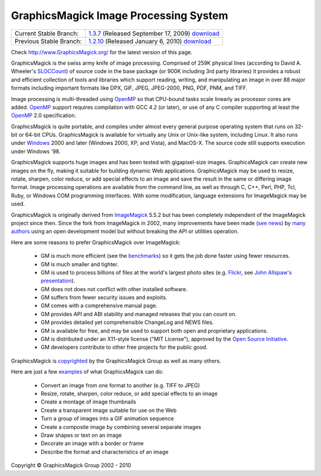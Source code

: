 =======================================
GraphicsMagick Image Processing System
=======================================

.. meta::
   :description: GraphicsMagick is a robust collection of tools and libraries to read,
                 write, and manipulate an image in any of the more popular
                 image formats including GIF, JPEG, PNG, PDF, and Photo CD.
                 With GraphicsMagick you can create GIFs dynamically making it
                 suitable for Web applications.  You can also resize, rotate,
                 sharpen, color reduce, or add special effects to an image and
                 save your completed work in the same or differing image format.

   :keywords: GraphicsMagick, Image Magick, Image Magic, PerlMagick, Perl Magick,
              Perl Magic, WebMagick, Web Magic, image processing,
              software development, image, software, Magick++, Gmagick


.. _GraphicsMagic-1.3 : http://www.graphicsmagick.org/1.3/
.. _download GraphicsMagic-1.3 : http://sourceforge.net/projects/graphicsmagick/files/
.. _GraphicsMagic-1.2 : http://www.graphicsmagick.org/1.2/
.. _download GraphicsMagic-1.2 : http://sourceforge.net/projects/graphicsmagick/files/

.. _programming : programming.html

===========================  =================================================
Current Stable Branch:       1.3.7__ (Released September 17, 2009) download__
Previous Stable Branch:      1.2.10__ (Released January 6, 2010) download__
===========================  =================================================

__ `GraphicsMagic-1.3`_
__ `download GraphicsMagic-1.3`_
__ `GraphicsMagic-1.2`_
__ `download GraphicsMagic-1.2`_


Check http://www.GraphicsMagick.org/ for the latest version of this page.

.. _ImageMagick : http://www.imagemagick.org/
.. _Open Source Initiative : http://www.opensource.org/
.. _FSF : http://www.fsf.org/
.. _GPL Version 2 :  http://www.fsf.org/licenses/licenses.html
.. _OpenMP : OpenMP.html
.. _`benchmarks` : benchmarks.html
.. _`SLOCCount` : http://www.dwheeler.com/sloccount/
.. _`Flickr` : http://www.flickr.com/
.. _`John Allspaw's presentation` : http://www.kitchensoap.com/2009/04/03/slides-from-web20-expo-2009-and-somethin-else-interestin/

GraphicsMagick is the swiss army knife of image processing. Comprised
of 259K physical lines (according to David A. Wheeler's `SLOCCount`_)
of source code in the base package (or 900K including 3rd party
libraries) it provides a robust and efficient collection of tools and
libraries which support reading, writing, and manipulating an image in
over 88 major formats including important formats like DPX, GIF, JPEG,
JPEG-2000, PNG, PDF, PNM, and TIFF.

Image processing is multi-threaded using OpenMP_ so that CPU-bound tasks
scale linearly as processor cores are added. OpenMP_ support requires
compilation with GCC 4.2 (or later), or use of any C compiler supporting
at least the OpenMP_ 2.0 specification.

GraphicsMagick is quite portable, and compiles under almost every general
purpose operating system that runs on 32-bit or 64-bit CPUs.
GraphicsMagick is available for virtually any Unix or Unix-like system,
including Linux. It also runs under `Windows <INSTALL-windows.html>`_
2000 and later (Windows 2000, XP, and Vista), and MacOS-X. The source
code still supports execution under Windows '98.

GraphicsMagick supports huge images and has been tested with
gigapixel-size images. GraphicsMagick can create new images on the
fly, making it suitable for building dynamic Web
applications. GraphicsMagick may be used to resize, rotate, sharpen,
color reduce, or add special effects to an image and save the result
in the same or differing image format. Image processing operations are
available from the command line, as well as through C, C++, Perl, PHP,
Tcl, Ruby, or Windows COM programming interfaces. With some
modification, language extensions for ImageMagick may be used.

GraphicsMagick is originally derived from ImageMagick_ 5.5.2 but has been
completely independent of the ImageMagick project since then. Since the
fork from ImageMagick in 2002, many improvements have been made (`see
news <NEWS.html>`_) by `many authors <authors.html>`_ using an open
development model but without breaking the API or utilities operation.

Here are some reasons to prefer GraphicsMagick over ImageMagick:

  * GM is much more efficient (see the `benchmarks`_) so it gets the job
    done faster using fewer resources.

  * GM is much smaller and tighter.

  * GM is used to process billions of files at the world's largest photo
    sites (e.g. `Flickr`_, see `John Allspaw's presentation`_).
  
  * GM does not does not conflict with other installed software.

  * GM suffers from fewer security issues and exploits.
  
  * GM comes with a comprehensive manual page.
  
  * GM provides API and ABI stability and managed releases that you can
    count on.
  
  * GM provides detailed yet comprehensible ChangeLog and NEWS files.
  
  * GM is available for free, and may be used to support both open and
    proprietary applications.
  
  * GM is distributed under an X11-style license ("MIT License"),
    approved by the `Open Source Initiative`_.

  * GM developers contribute to other free projects for the public good.

GraphicsMagick is `copyrighted <Copyright.html>`_ by the GraphicsMagick
Group as well as many others.

Here are just a few `examples <images/examples.jpg>`_ of what GraphicsMagick
can do:

  * Convert an image from one format to another (e.g. TIFF to JPEG)
  
  * Resize, rotate, sharpen, color reduce, or add special effects to an
    image
  
  * Create a montage of image thumbnails  
  
  * Create a transparent image suitable for use on the Web
  
  * Turn a group of images into a GIF animation sequence
  
  * Create a composite image by combining several separate images  
  
  * Draw shapes or text on an image  
  
  * Decorate an image with a border or frame  
  
  * Describe the format and characteristics of an image


.. |copy|   unicode:: U+000A9 .. COPYRIGHT SIGN

Copyright |copy| GraphicsMagick Group 2002 - 2010

